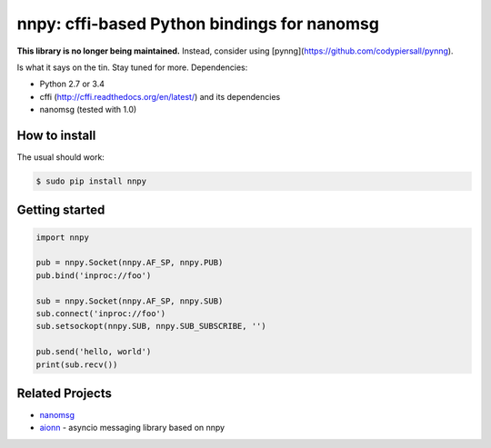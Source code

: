 nnpy: cffi-based Python bindings for nanomsg
============================================

**This library is no longer being maintained.** Instead, consider using [pynng](https://github.com/codypiersall/pynng).

Is what it says on the tin. Stay tuned for more. Dependencies:

- Python 2.7 or 3.4
- cffi (http://cffi.readthedocs.org/en/latest/) and its dependencies
- nanomsg (tested with 1.0)

How to install
--------------

The usual should work:

.. code-block:: shell

   $ sudo pip install nnpy

Getting started
---------------

.. code-block:: python

   import nnpy

   pub = nnpy.Socket(nnpy.AF_SP, nnpy.PUB)
   pub.bind('inproc://foo')

   sub = nnpy.Socket(nnpy.AF_SP, nnpy.SUB)
   sub.connect('inproc://foo')
   sub.setsockopt(nnpy.SUB, nnpy.SUB_SUBSCRIBE, '')

   pub.send('hello, world')
   print(sub.recv())

Related Projects
----------------

- `nanomsg <http://nanomsg.org/>`_
- `aionn <https://github.com/wrobell/aionn>`_ - asyncio messaging library based on nnpy
